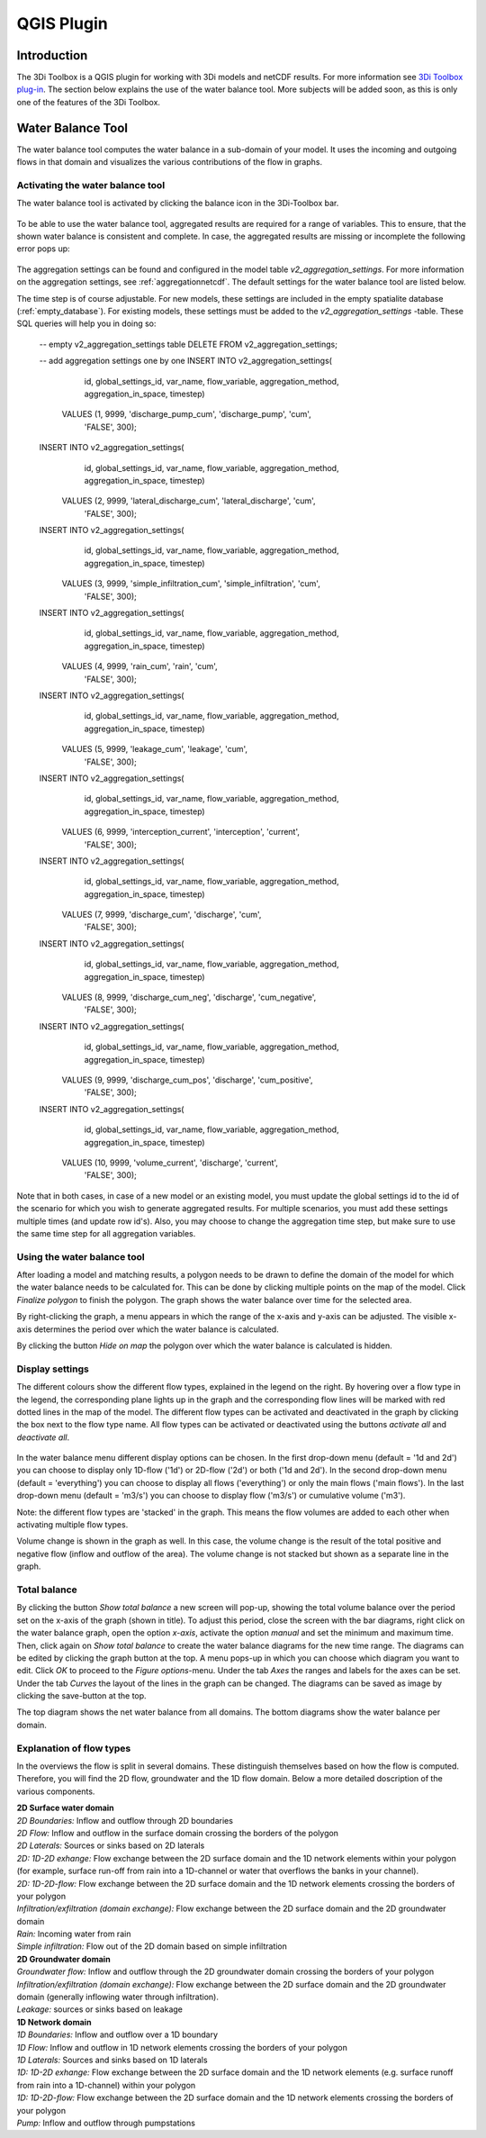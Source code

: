 .. _qgisplugin:

QGIS Plugin
================

Introduction
--------------
The 3Di Toolbox is a QGIS plugin for working with 3Di models and netCDF results. For more information see `3Di Toolbox plug-in <https://github.com/nens/threedi-qgis-plugin/wiki>`_. The section below explains the use of the water balance tool. More subjects will be added soon, as this is only one of the features of the 3Di Toolbox.

.. _waterbalance:

Water Balance Tool
-------------------------

The water balance tool computes the water balance in a sub-domain of your model. It uses the incoming and outgoing flows in that domain and visualizes the various contributions of the flow in graphs. 

.. _waterbalanceactivate:

Activating the water balance tool
~~~~~~~~~~~~~~~~~~~~~~~~~~~~~~~~~~~~~~~~

The water balance tool is activated by clicking the balance icon in the 3Di-Toolbox bar. 

.. figure:: image/d_qgisplugin_waterbalance1.png 
	:alt: 3Di Toolbox Bar
    
To be able to use the water balance tool, aggregated results are required for a range of variables. This to ensure, that the shown water balance is consistent and complete. In case, the aggregated results are missing or incomplete the following error pops up:

.. figure:: image/d_qgisplugin_wb_error_no_aggregation.png 
	:alt: Error no aggregation settings
    
The aggregation settings can be found and configured in the model table *v2_aggregation_settings*. For more information on the aggregation settings, see :ref:`aggregationnetcdf`. The default settings for the water balance tool are listed below.

.. csv-table:: Aggregation settings for water balance tool
   :file: other/water_balance_aggregation_settings.csv
   :widths: 5, 10, 20, 15, 15, 20
   :header-rows: 1
   

The time step is of course adjustable. For new models, these settings are included in the empty spatialite database (:ref:`empty_database`). For existing models, these settings must be added to the *v2_aggregation_settings* -table. These SQL queries will help you in doing so:

  -- empty v2_aggregation_settings table
  DELETE FROM v2_aggregation_settings;
  
  -- add aggregation settings one by one
  INSERT INTO v2_aggregation_settings(
              id, global_settings_id, var_name, flow_variable, aggregation_method, 
              aggregation_in_space, timestep)
      VALUES (1, 9999, 'discharge_pump_cum', 'discharge_pump', 'cum', 
              'FALSE', 300);
  
  INSERT INTO v2_aggregation_settings(
              id, global_settings_id, var_name, flow_variable, aggregation_method, 
              aggregation_in_space, timestep)
      VALUES (2, 9999, 'lateral_discharge_cum', 'lateral_discharge', 'cum', 
              'FALSE', 300);
  
  INSERT INTO v2_aggregation_settings(
              id, global_settings_id, var_name, flow_variable, aggregation_method, 
              aggregation_in_space, timestep)
      VALUES (3, 9999, 'simple_infiltration_cum', 'simple_infiltration', 'cum', 
              'FALSE', 300);
  
  INSERT INTO v2_aggregation_settings(
              id, global_settings_id, var_name, flow_variable, aggregation_method, 
              aggregation_in_space, timestep)
      VALUES (4, 9999, 'rain_cum', 'rain', 'cum', 
              'FALSE', 300);
  
  INSERT INTO v2_aggregation_settings(
              id, global_settings_id, var_name, flow_variable, aggregation_method, 
              aggregation_in_space, timestep)
      VALUES (5, 9999, 'leakage_cum', 'leakage', 'cum', 
              'FALSE', 300);
  
  INSERT INTO v2_aggregation_settings(
              id, global_settings_id, var_name, flow_variable, aggregation_method, 
              aggregation_in_space, timestep)
      VALUES (6, 9999, 'interception_current', 'interception', 'current', 
              'FALSE', 300);
  
  INSERT INTO v2_aggregation_settings(
              id, global_settings_id, var_name, flow_variable, aggregation_method, 
              aggregation_in_space, timestep)
      VALUES (7, 9999, 'discharge_cum', 'discharge', 'cum', 
              'FALSE', 300);
  
  INSERT INTO v2_aggregation_settings(
              id, global_settings_id, var_name, flow_variable, aggregation_method, 
              aggregation_in_space, timestep)
      VALUES (8, 9999, 'discharge_cum_neg', 'discharge', 'cum_negative', 
              'FALSE', 300);
  
  INSERT INTO v2_aggregation_settings(
              id, global_settings_id, var_name, flow_variable, aggregation_method, 
              aggregation_in_space, timestep)
      VALUES (9, 9999, 'discharge_cum_pos', 'discharge', 'cum_positive', 
              'FALSE', 300);
  
  INSERT INTO v2_aggregation_settings(
              id, global_settings_id, var_name, flow_variable, aggregation_method, 
              aggregation_in_space, timestep)
      VALUES (10, 9999, 'volume_current', 'discharge', 'current', 
              'FALSE', 300);

Note that in both cases, in case of a new model or an existing model, you must update the global settings id to the id of the scenario for which you wish to generate aggregated results. For multiple scenarios, you must add these settings multiple times (and update row id's). Also, you may choose to change the aggregation time step, but make sure to use the same time step for all aggregation variables.

Using the water balance tool 
~~~~~~~~~~~~~~~~~~~~~~~~~~~~~~

After loading a model and matching results, a polygon needs to be drawn to define the domain of the model for which the water balance needs to be calculated for. This can be done by clicking multiple points on the map of the model. Click *Finalize polygon* to finish the polygon. The graph shows the water balance over time for the selected area. 

By right-clicking the graph, a menu appears in which the range of the x-axis and y-axis can be adjusted. The visible x-axis determines the period over which the water balance is calculated. 

By clicking the button *Hide on map* the polygon over which the water balance is calculated is hidden.

.. figure:: image/d_qgisplugin_wb_draw_polygon.png 
	:alt: Draw polygon to define water balance area
    
Display settings
~~~~~~~~~~~~~~~~~~

The different colours show the different flow types, explained in the legend on the right. By hovering over a flow type in the legend, the corresponding plane lights up in the graph and the corresponding flow lines will be marked with red dotted lines in the map of the model. The different flow types can be activated and deactivated in the graph by clicking the box next to the flow type name. All flow types can be activated or deactivated using the buttons *activate all* and *deactivate all*. 

.. figure:: image/d_qgisplugin_wb_marked_flow.png 
	:alt: Marked flow types
    

In the water balance menu different display options can be chosen. In the first drop-down menu (default = '1d and 2d') you can choose to display only 1D-flow ('1d') or 2D-flow ('2d') or both ('1d and 2d'). In the second drop-down menu (default = 'everything') you can choose to display all flows ('everything') or only the main flows ('main flows'). In the last drop-down menu (default = 'm3/s') you can choose to display flow ('m3/s') or cumulative volume ('m3'). 

Note: the different flow types are 'stacked' in the graph. This means the flow volumes are added to each other when activating multiple flow types. 

Volume change is shown in the graph as well. In this case, the volume change is the result of the total positive and negative flow (inflow and outflow of the area). The volume change is not stacked but shown as a separate line in the graph. 

Total balance 
~~~~~~~~~~~~~~

By clicking the button *Show total balance* a new screen will pop-up, showing the total volume balance over the period set on the x-axis of the graph (shown in title). To adjust this period, close the screen with the bar diagrams, right click on the water balance graph, open the option *x-axis*, activate the option *manual* and set the minimum and maximum time. Then, click again on *Show total balance* to create the water balance diagrams for the new time range. The diagrams can be edited by clicking the graph button at the top. A menu pops-up in which you can choose which diagram you want to edit. Click *OK* to proceed to the *Figure options*-menu. Under the tab *Axes* the ranges and labels for the axes can be set. Under the tab *Curves* the layout of the lines in the graph can be changed. The diagrams can be saved as image by clicking the save-button at the top. 

The top diagram shows the net water balance from all domains. The bottom diagrams show the water balance per domain. 

.. figure:: image/d_qgisplugin_wb_totalbalance_gw.png 
	:alt: Total balance


Explanation of flow types 
~~~~~~~~~~~~~~~~~~~~~~~~~~~~

In the overviews the flow is split in several domains. These distinguish themselves based on how the flow is computed. Therefore, you will find the 2D flow, groundwater and the 1D flow domain. Below a more detailed doscription of the various components.

| **2D Surface water domain**
| *2D Boundaries:* Inflow and outflow through 2D boundaries
| *2D Flow:* Inflow and outflow in the surface domain crossing the borders of the polygon
| *2D Laterals:* Sources or sinks based on 2D laterals
| *2D: 1D-2D exhange:* Flow exchange between the 2D surface domain and the 1D network elements within your polygon (for example, surface run-off from rain into a 1D-channel or water that overflows the banks in your channel). 
| *2D: 1D-2D-flow:* Flow exchange between the 2D surface domain and the 1D network elements crossing the borders of your polygon
| *Infiltration/exfiltration (domain exchange):* Flow exchange between the 2D surface domain and the 2D groundwater domain
| *Rain:* Incoming water from rain
| *Simple infiltration:* Flow out of the 2D domain based on simple infiltration

| **2D Groundwater domain**
| *Groundwater flow:* Inflow and outflow through the 2D groundwater domain crossing the borders of your polygon
| *Infiltration/exfiltration (domain exchange):* Flow exchange between the 2D surface domain and the 2D groundwater domain (generally inflowing water through infiltration). 
| *Leakage:* sources or sinks based on leakage

| **1D Network domain**
| *1D Boundaries:* Inflow and outflow over a 1D boundary
| *1D Flow:* Inflow and outflow in 1D network elements crossing the borders of your polygon
| *1D Laterals:* Sources and sinks based on 1D laterals
| *1D: 1D-2D exhange:* Flow exchange between the 2D surface domain and the 1D network elements (e.g. surface runoff from rain into a 1D-channel) within your polygon
| *1D: 1D-2D-flow:* Flow exchange between the 2D surface domain and the 1D network elements crossing the borders of your polygon
| *Pump:* Inflow and outflow through pumpstations




    


